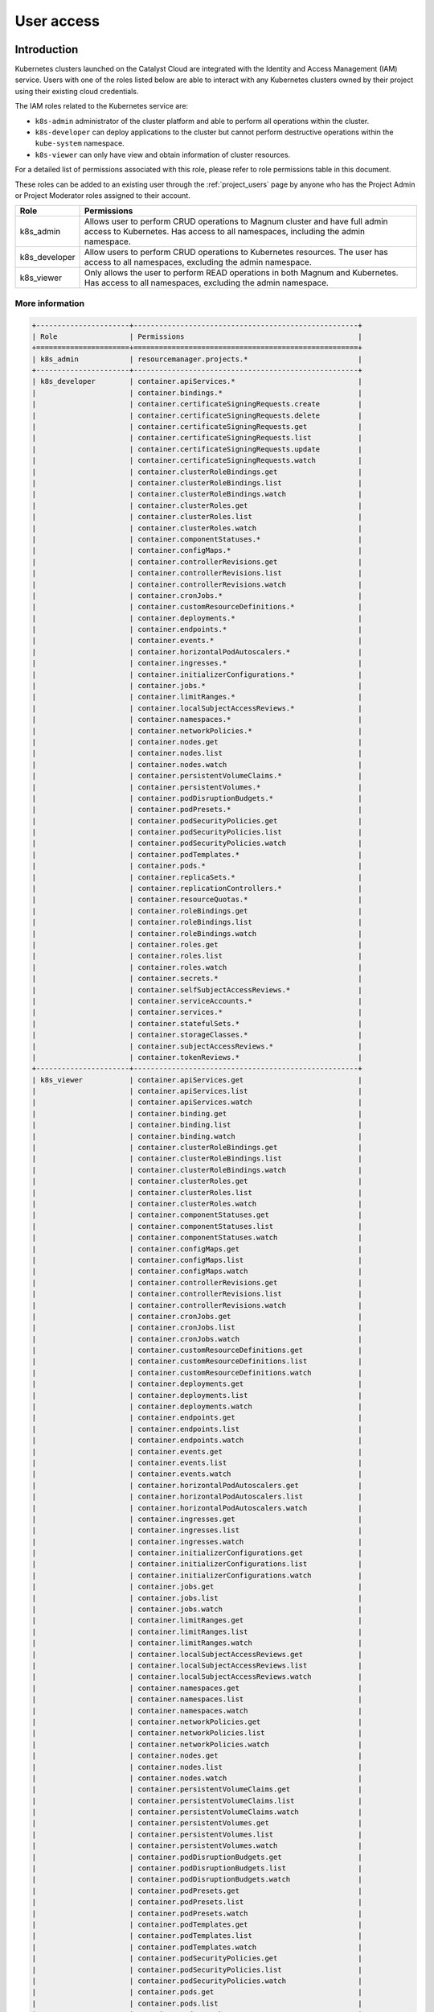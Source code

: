 .. _kubernetes-user-access:

###########
User access
###########


************
Introduction
************

Kubernetes clusters launched on the Catalyst Cloud are integrated with the
Identity and Access Management (IAM) service. Users with one of the roles
listed below are able to interact with any Kubernetes clusters owned by their
project using their existing cloud credentials.

The IAM roles related to the Kubernetes service are:

* ``k8s-admin`` administrator of the cluster platform and able to perform all
  operations within the cluster.
* ``k8s-developer`` can deploy applications to the cluster but cannot perform
  destructive operations within the ``kube-system`` namespace.
* ``k8s-viewer`` can only have view and obtain information of cluster
  resources.

For a detailed list of permissions associated with this role, please refer to
role permissions table in this document.

These roles can be added to an existing user through the :ref:`project_users`
page by anyone who has the Project Admin or Project Moderator roles
assigned to their account.

+---------------+------------------------------------------------------------------+
| Role          | Permissions                                                      |
+===============+==================================================================+
| k8s_admin     | Allows user to perform CRUD operations to Magnum cluster and     |
|               | have full admin access to Kubernetes. Has access to all          |
|               | namespaces, including the admin namespace.                       |
+---------------+------------------------------------------------------------------+
| k8s_developer | Allow users to perform CRUD operations to Kubernetes resources.  |
|               | The user has access to all namespaces, excluding the admin       |
|               | namespace.                                                       |
+---------------+------------------------------------------------------------------+
| k8s_viewer    | Only allows the user to perform READ operations in both Magnum   |
|               | and Kubernetes. Has access to all namespaces, excluding the      |
|               | admin namespace.                                                 |
+---------------+------------------------------------------------------------------+

More information
================

.. raw:: html

   <details>
   <summary>For a more comprehensive list of the exact permissions that each
   role gives, you can <a>click here</a> to view a full list for the kubernetes
   roles.</summary>

.. code-block:: console

   +----------------------+-----------------------------------------------------+
   | Role                 | Permissions                                         |
   +======================+=====================================================+
   | k8s_admin            | resourcemanager.projects.*                          |
   +----------------------+-----------------------------------------------------+
   | k8s_developer        | container.apiServices.*                             |
   |                      | container.bindings.*                                |
   |                      | container.certificateSigningRequests.create         |
   |                      | container.certificateSigningRequests.delete         |
   |                      | container.certificateSigningRequests.get            |
   |                      | container.certificateSigningRequests.list           |
   |                      | container.certificateSigningRequests.update         |
   |                      | container.certificateSigningRequests.watch          |
   |                      | container.clusterRoleBindings.get                   |
   |                      | container.clusterRoleBindings.list                  |
   |                      | container.clusterRoleBindings.watch                 |
   |                      | container.clusterRoles.get                          |
   |                      | container.clusterRoles.list                         |
   |                      | container.clusterRoles.watch                        |
   |                      | container.componentStatuses.*                       |
   |                      | container.configMaps.*                              |
   |                      | container.controllerRevisions.get                   |
   |                      | container.controllerRevisions.list                  |
   |                      | container.controllerRevisions.watch                 |
   |                      | container.cronJobs.*                                |
   |                      | container.customResourceDefinitions.*               |
   |                      | container.deployments.*                             |
   |                      | container.endpoints.*                               |
   |                      | container.events.*                                  |
   |                      | container.horizontalPodAutoscalers.*                |
   |                      | container.ingresses.*                               |
   |                      | container.initializerConfigurations.*               |
   |                      | container.jobs.*                                    |
   |                      | container.limitRanges.*                             |
   |                      | container.localSubjectAccessReviews.*               |
   |                      | container.namespaces.*                              |
   |                      | container.networkPolicies.*                         |
   |                      | container.nodes.get                                 |
   |                      | container.nodes.list                                |
   |                      | container.nodes.watch                               |
   |                      | container.persistentVolumeClaims.*                  |
   |                      | container.persistentVolumes.*                       |
   |                      | container.podDisruptionBudgets.*                    |
   |                      | container.podPresets.*                              |
   |                      | container.podSecurityPolicies.get                   |
   |                      | container.podSecurityPolicies.list                  |
   |                      | container.podSecurityPolicies.watch                 |
   |                      | container.podTemplates.*                            |
   |                      | container.pods.*                                    |
   |                      | container.replicaSets.*                             |
   |                      | container.replicationControllers.*                  |
   |                      | container.resourceQuotas.*                          |
   |                      | container.roleBindings.get                          |
   |                      | container.roleBindings.list                         |
   |                      | container.roleBindings.watch                        |
   |                      | container.roles.get                                 |
   |                      | container.roles.list                                |
   |                      | container.roles.watch                               |
   |                      | container.secrets.*                                 |
   |                      | container.selfSubjectAccessReviews.*                |
   |                      | container.serviceAccounts.*                         |
   |                      | container.services.*                                |
   |                      | container.statefulSets.*                            |
   |                      | container.storageClasses.*                          |
   |                      | container.subjectAccessReviews.*                    |
   |                      | container.tokenReviews.*                            |
   +----------------------+-----------------------------------------------------+
   | k8s_viewer           | container.apiServices.get                           |
   |                      | container.apiServices.list                          |
   |                      | container.apiServices.watch                         |
   |                      | container.binding.get                               |
   |                      | container.binding.list                              |
   |                      | container.binding.watch                             |
   |                      | container.clusterRoleBindings.get                   |
   |                      | container.clusterRoleBindings.list                  |
   |                      | container.clusterRoleBindings.watch                 |
   |                      | container.clusterRoles.get                          |
   |                      | container.clusterRoles.list                         |
   |                      | container.clusterRoles.watch                        |
   |                      | container.componentStatuses.get                     |
   |                      | container.componentStatuses.list                    |
   |                      | container.componentStatuses.watch                   |
   |                      | container.configMaps.get                            |
   |                      | container.configMaps.list                           |
   |                      | container.configMaps.watch                          |
   |                      | container.controllerRevisions.get                   |
   |                      | container.controllerRevisions.list                  |
   |                      | container.controllerRevisions.watch                 |
   |                      | container.cronJobs.get                              |
   |                      | container.cronJobs.list                             |
   |                      | container.cronJobs.watch                            |
   |                      | container.customResourceDefinitions.get             |
   |                      | container.customResourceDefinitions.list            |
   |                      | container.customResourceDefinitions.watch           |
   |                      | container.deployments.get                           |
   |                      | container.deployments.list                          |
   |                      | container.deployments.watch                         |
   |                      | container.endpoints.get                             |
   |                      | container.endpoints.list                            |
   |                      | container.endpoints.watch                           |
   |                      | container.events.get                                |
   |                      | container.events.list                               |
   |                      | container.events.watch                              |
   |                      | container.horizontalPodAutoscalers.get              |
   |                      | container.horizontalPodAutoscalers.list             |
   |                      | container.horizontalPodAutoscalers.watch            |
   |                      | container.ingresses.get                             |
   |                      | container.ingresses.list                            |
   |                      | container.ingresses.watch                           |
   |                      | container.initializerConfigurations.get             |
   |                      | container.initializerConfigurations.list            |
   |                      | container.initializerConfigurations.watch           |
   |                      | container.jobs.get                                  |
   |                      | container.jobs.list                                 |
   |                      | container.jobs.watch                                |
   |                      | container.limitRanges.get                           |
   |                      | container.limitRanges.list                          |
   |                      | container.limitRanges.watch                         |
   |                      | container.localSubjectAccessReviews.get             |
   |                      | container.localSubjectAccessReviews.list            |
   |                      | container.localSubjectAccessReviews.watch           |
   |                      | container.namespaces.get                            |
   |                      | container.namespaces.list                           |
   |                      | container.namespaces.watch                          |
   |                      | container.networkPolicies.get                       |
   |                      | container.networkPolicies.list                      |
   |                      | container.networkPolicies.watch                     |
   |                      | container.nodes.get                                 |
   |                      | container.nodes.list                                |
   |                      | container.nodes.watch                               |
   |                      | container.persistentVolumeClaims.get                |
   |                      | container.persistentVolumeClaims.list               |
   |                      | container.persistentVolumeClaims.watch              |
   |                      | container.persistentVolumes.get                     |
   |                      | container.persistentVolumes.list                    |
   |                      | container.persistentVolumes.watch                   |
   |                      | container.podDisruptionBudgets.get                  |
   |                      | container.podDisruptionBudgets.list                 |
   |                      | container.podDisruptionBudgets.watch                |
   |                      | container.podPresets.get                            |
   |                      | container.podPresets.list                           |
   |                      | container.podPresets.watch                          |
   |                      | container.podTemplates.get                          |
   |                      | container.podTemplates.list                         |
   |                      | container.podTemplates.watch                        |
   |                      | container.podSecurityPolicies.get                   |
   |                      | container.podSecurityPolicies.list                  |
   |                      | container.podSecurityPolicies.watch                 |
   |                      | container.pods.get                                  |
   |                      | container.pods.list                                 |
   |                      | container.pods.watch                                |
   |                      | container.replicaSets.get                           |
   |                      | container.replicaSets.list                          |
   |                      | container.replicaSets.watch                         |
   |                      | container.replicationControllers.get                |
   |                      | container.replicationControllers.list               |
   |                      | container.replicationControllers.watch              |
   |                      | container.resourceQuotas.get                        |
   |                      | container.resourceQuotas.list                       |
   |                      | container.resourceQuotas.watch                      |
   |                      | container.roleBindings.get                          |
   |                      | container.roleBindings.list                         |
   |                      | container.roleBindings.watch                        |
   |                      | container.roles.get                                 |
   |                      | container.roles.list                                |
   |                      | container.roles.watch                               |
   |                      | container.secrets.get                               |
   |                      | container.secrets.list                              |
   |                      | container.secrets.watch                             |
   |                      | container.selfSubjectAccessReviews.get              |
   |                      | container.selfSubjectAccessReviews.list             |
   |                      | container.selfSubjectAccessReviews.watch            |
   |                      | container.serviceAccounts.get                       |
   |                      | container.serviceAccounts.list                      |
   |                      | container.serviceAccounts.watch                     |
   |                      | container.services.get                              |
   |                      | container.services.list                             |
   |                      | container.services.watch                            |
   |                      | container.statefulSets.get                          |
   |                      | container.statefulSets.list                         |
   |                      | container.statefulSets.watch                        |
   |                      | container.storageClasses.get                        |
   |                      | container.storageClasses.list                       |
   |                      | container.storageClasses.watch                      |
   |                      | container.subjectAccessReviews.get                  |
   |                      | container.subjectAccessReviews.list                 |
   |                      | container.subjectAccessReviews.watch                |
   +----------------------+-----------------------------------------------------+

.. raw:: html

   </details>


*********************************
Generating Kubernetes config file
*********************************

As the owner of the cluster (user who created it), you can run the following
command to obtain the generic Kubernetes configuration file:

.. code-block:: bash

  $ openstack coe cluster config test-cluster --use-keystone

The output of this command will be a file named ``config`` in the current
working directory. This configuration file instructs ``kubectl`` to use the
Catalyst Cloud credentials for authentication. A copy of this file will need
to be made available to any user that requires access to the cluster.

.. note::

    If you run this command in the directory where your current ``config``
    file exists it will fail. You will need to run this from a different
    location.


*********************
Accessing the cluster
*********************

Once you have copied the config generated in the previous step, you need to
create an environment variable to let ``kubectl`` know where to find its
configuration file.

.. code-block:: bash

  $ export KUBECONFIG='/home/user/config'

Next, you have to :ref:`source-rc-file` and export a variable with an access
token as demonstrated below:

.. code-block:: bash

  export OS_TOKEN=$(openstack token issue -f yaml -c id | awk '{print $2}')

Now, for the duration of the authentication token issued in the previous step,
you should be able to use ``kubectl`` to interact with the cluster.

.. code-block:: bash

  kubectl cluster-info

If the token expires, you can re-generate another token by sourcing the **MFA
enabled OpenStack RC file** again.


********************************************
Using namespaces for granular access control
********************************************

It is possible, through the use of **roles** and **namespaces**,  to
achieve a much more granular level of access control.

Kubernetes **namespaces** are a way to provide virtual clusters inside the
same physical cluster. They assist different projects, teams, or customers in
sharing a Kubernetes cluster.

In order to do this namespace provide the following:

* A scope for names.
* A mechanism to attach authorization and policy to a subsection of the
  cluster.

For a more in depth look at namespaces take a look `here`_.

.. _`here`: https://kubernetes.io/docs/tasks/administer-cluster/namespaces-walkthrough/

A working example
=================

In this example we will provide access to some cluster resources for a cloud
user that has none of the Kubernetes specific access roles (discussed above )
applied to their account. We will refer to this as our **restricted user**.

* *cluster* name : dev-cluster
* *namespace* : testapp
* *restricted user's name* : clouduser
* *cluster resource to access* : pod
* *resource access level* : get, list, watch


Authenticating a non-admin cluster user
=======================================

The first thing we need to address is a means for non admin users to be able to
authenticate with the cluster.

Creating a non-admin cluster config
-----------------------------------

As the **cluster administrator** we need to create a **cluster config file**
that allows cloud project users to use the cloud's own authentication service
as a means to access the cluster.

We can do that with the following command:

**openstack coe cluster config <CLUSTER_NAME> --use-keystone**

For example:

.. code-block:: console

  $ openstack coe cluster config dev-cluster --use-keystone

This config file can now be made available to other cloud users that need
access to this cluster. By default it will provide the following levels of
access:

* For a restricted project user, that is a project user with no Kubernetes
  specific role assigned to their cloud account, the default is no cluster
  access.
* For a project user with a Kubernetes specific role assigned to their cloud
  account, they will be assigned the level of access dictated by that role
  (see above)

Setting up the access policy
============================

.. Note::

  Run the following commands as the **cluster administrator**.

First, we will create a new namespace for the application to run in.

.. code-block:: yaml

  cat <<EOF | kubectl apply -f -
  ---
  apiVersion: v1
  kind: Namespace
  metadata:
    name: testapp
  EOF

Confirm that is was created correctly.

.. code-block:: console

  $ kubectl get ns
  NAME      STATUS   AGE
  testapp   Active   3h45m

Next we need to create a new role and a role binding in the cluster to provide
the required access to the user. The **role** defines **what** access is being
provided, where the **rolebinding** defines **who** is to be given that access.

Some of the key things to note in the manifest below are:

* In the **Role** config

  - ``apiGroups: [""]``, the use of "" indicates that it applies to the core
    API group

* In the **RoleBinding** config

  - The name in subjects: is case sensitive.
  - It is possible to add more than one subject to a role binding.
  - The name in roleRef: must match the name of the role you wish to bind to.

.. code-block:: yaml

  cat <<EOF | kubectl apply -f -
  ---
  apiVersion: rbac.authorization.k8s.io/v1
  kind: Role
  metadata:
    namespace: testapp
    name: pod-viewer
  rules:
  - apiGroups: [""]
    resources: ["pods"]
    verbs: ["get", "watch", "list"]

  ---
  apiVersion: rbac.authorization.k8s.io/v1
  kind: RoleBinding
  metadata:
    name: view-pods
    namespace: testapp
  subjects:
  - kind: User
    name: clouduser
    apiGroup: rbac.authorization.k8s.io
  roleRef:
    kind: Role
    name: pod-viewer
    apiGroup: rbac.authorization.k8s.io
  EOF

Confirm that our Role and RoleBinding were created successfully in our new
namespace.

.. code-block:: console

  $ kubectl get role,rolebinding -n testapp
  NAME                                        AGE
  role.rbac.authorization.k8s.io/pod-viewer   21s

  NAME                                              AGE
  rolebinding.rbac.authorization.k8s.io/view-pods   21s

Testing our restricted users access
===================================

.. Note::

  Run the following commands as the **restricted user**.

Setting up our cloud authentication
-----------------------------------

To access the cluster we first need to authenticate against the cloud
using an openrc file. If this is done using the MFA enabled version of the
file it will set the ``OS_TOKEN`` environment variable by default.

If, however,  you are using the non-MFA enabled version you will need to set
this variable manually with the following.

.. code-block:: console

  $ export OS_TOKEN=$(openstack token issue -f yaml -c id | awk '{print $2}')

Once the cloud authentication has been taken care of we need to set the
cluster config file up to authenticate with the cluster.

We do this by exporting the ``KUBECONG`` environment variable with the path to
the files location, like so.

.. code-block:: console

  $ export KUBECONFIG=/home/clouduser/config

Confirming cluster access
-------------------------

We are now in a position to test that we have access to view pods in the
namespace *testapp*. As we have not deployed any workloads as part of this
example we will make use of the **kubectl**  inbuilt command to inspect
authorisation. To do this we use the following command:

**kubectl auth can-i <action_to_check>**

So in our case we want to check that we can get pod information from the
testapp namespace, which would look like this.

.. code-block:: console

  $ kubectl auth can-i get pod --namespace testapp
  yes

Now lets confirm that we cannot view services in this namespace.

.. code-block:: console

  $ kubectl auth can-i get service --namespace testapp
  no

The final check is to confirm that our right to view pods does not apply in
any other namespace. We will check the default to confirm that this is true.

.. code-block:: console

  $ kubectl auth can-i get pod --namespace default
  no

Cleaning up
===========

.. Note::

  Run the following commands as the **cluster administrator**.

To remove the elements we created in this example run the following commands:

.. code-block:: console

  $ kubectl delete rolebinding view-pods --namespace testapp
  rolebinding.rbac.authorization.k8s.io "view-pods" deleted

  $ kubectl delete role pod-viewer --namespace testapp
  role.rbac.authorization.k8s.io "pod-viewer" deleted

  $ kubectl delete namespace testapp
  namespace "testapp" deleted
